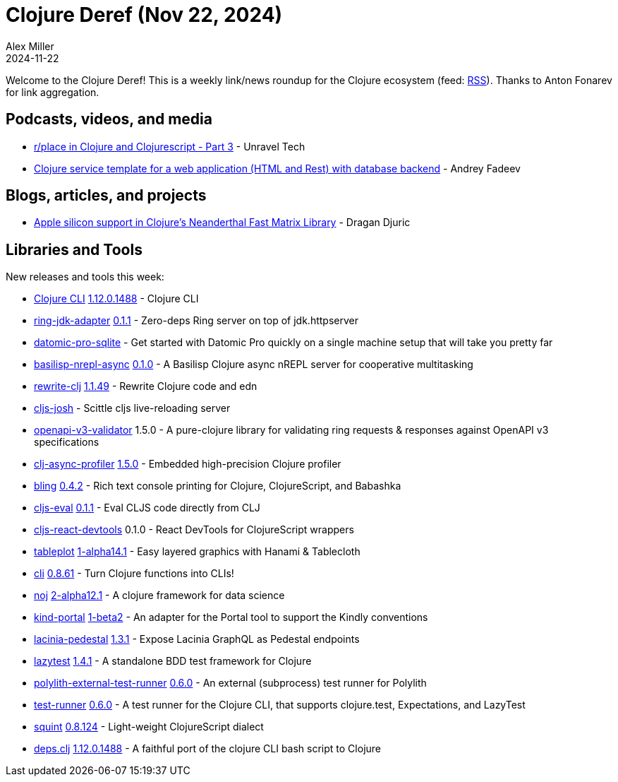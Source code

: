 = Clojure Deref (Nov 22, 2024)
Alex Miller
2024-11-22
:jbake-type: post

ifdef::env-github,env-browser[:outfilesuffix: .adoc]

Welcome to the Clojure Deref! This is a weekly link/news roundup for the Clojure ecosystem (feed: https://clojure.org/feed.xml[RSS]). Thanks to Anton Fonarev for link aggregation.

== Podcasts, videos, and media

* https://www.youtube.com/watch?v=CtzP1EKqgIY[r/place in Clojure and Clojurescript - Part 3] - Unravel Tech
* https://www.youtube.com/watch?v=4164fzsIPWQ[Clojure service template for a web application (HTML and Rest) with database backend] - Andrey Fadeev

== Blogs, articles, and projects

* https://dragan.rocks/articles/24/Apple-Silicon-Support-for-Clojure-Neanderthal-Fast-Matrix-Library[Apple silicon support in Clojure's Neanderthal Fast Matrix Library] - Dragan Djuric

== Libraries and Tools

New releases and tools this week:

* https://github.com/clojure/brew-install[Clojure CLI] https://clojure.org/releases/tools[1.12.0.1488] - Clojure CLI
* https://github.com/igrishaev/ring-jdk-adapter[ring-jdk-adapter] https://github.com/igrishaev/ring-jdk-adapter/blob/master/CHANGELOG.md[0.1.1] - Zero-deps Ring server on top of jdk.httpserver
* https://github.com/filipesilva/datomic-pro-sqlite[datomic-pro-sqlite]  - Get started with Datomic Pro quickly on a single machine setup that will take you pretty far
* https://github.com/ikappaki/basilisp-nrepl-async[basilisp-nrepl-async] https://github.com/ikappaki/basilisp-nrepl-async/blob/main/CHANGELOG.md[0.1.0] - A Basilisp Clojure async nREPL server for cooperative multitasking
* https://github.com/clj-commons/rewrite-clj[rewrite-clj] https://github.com/clj-commons/rewrite-clj/blob/main/CHANGELOG.adoc#v1.1.49[1.1.49] - Rewrite Clojure code and edn
* https://github.com/chr15m/cljs-josh[cljs-josh]  - Scittle cljs live-reloading server
* https://git.sr.ht/~jomco/openapi-v3-validator[openapi-v3-validator] 1.5.0 - A pure-clojure library for validating ring requests & responses against OpenAPI v3 specifications
* https://github.com/clojure-goes-fast/clj-async-profiler[clj-async-profiler] https://github.com/clojure-goes-fast/clj-async-profiler/blob/master/CHANGELOG.md[1.5.0] - Embedded high-precision Clojure profiler
* https://github.com/paintparty/bling[bling] https://github.com/paintparty/bling/blob/main/CHANGELOG.md[0.4.2] - Rich text console printing for Clojure, ClojureScript, and Babashka
* https://github.com/HendrikLevering/cljs-eval[cljs-eval] https://github.com/HendrikLevering/cljs-eval/blob/main/CHANGELOG.md[0.1.1] - Eval CLJS code directly from CLJ
* https://github.com/roman01la/cljs-react-devtools[cljs-react-devtools] 0.1.0 - React DevTools for ClojureScript wrappers
* https://github.com/scicloj/tableplot[tableplot] https://github.com/scicloj/tableplot/blob/main/CHANGELOG.md[1-alpha14.1] - Easy layered graphics with Hanami & Tablecloth
* https://github.com/babashka/cli[cli] https://github.com/babashka/cli/blob/main/CHANGELOG.md[0.8.61] - Turn Clojure functions into CLIs!
* https://github.com/scicloj/noj[noj] https://github.com/scicloj/noj/blob/main/CHANGELOG.md[2-alpha12.1] - A clojure framework for data science
* https://github.com/scicloj/kind-portal[kind-portal] https://github.com/scicloj/kind-portal/blob/main/CHANGELOG.md[1-beta2] - An adapter for the Portal tool to support the Kindly conventions
* https://github.com/walmartlabs/lacinia-pedestal[lacinia-pedestal] https://github.com/walmartlabs/lacinia-pedestal/blob/master/CHANGELOG.md[1.3.1] - Expose Lacinia GraphQL as Pedestal endpoints
* https://github.com/noahtheduke/lazytest[lazytest] https://github.com/NoahTheDuke/lazytest/blob/main/CHANGELOG.md[1.4.1] - A standalone BDD test framework for Clojure
* https://github.com/seancorfield/polylith-external-test-runner[polylith-external-test-runner] https://github.com/seancorfield/polylith-external-test-runner/blob/main/CHANGELOG.md[0.6.0] - An external (subprocess) test runner for Polylith
* https://github.com/seancorfield/test-runner[test-runner] https://github.com/seancorfield/test-runner/blob/master/changes.md[0.6.0] - A test runner for the Clojure CLI, that supports clojure.test, Expectations, and LazyTest
* https://github.com/squint-cljs/squint[squint] https://github.com/squint-cljs/squint/blob/main/CHANGELOG.md[0.8.124] - Light-weight ClojureScript dialect
* https://github.com/borkdude/deps.clj[deps.clj] https://github.com/borkdude/deps.clj/blob/master/CHANGELOG.md[1.12.0.1488] - A faithful port of the clojure CLI bash script to Clojure